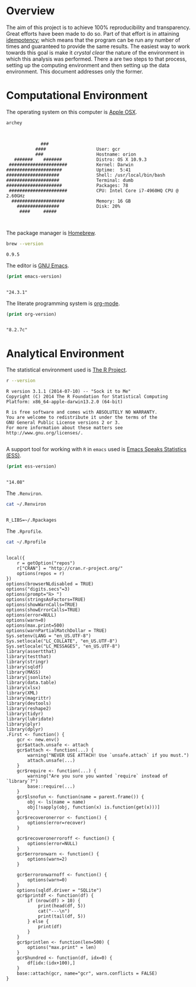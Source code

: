 * Overview

The aim of this project is to achieve 100% reproducibility and transparency.
Great efforts have been made to do so. Part of that effort is in attaining
[[https://en.wikipedia.org/wiki/Idempotence][idempotency]]; which means that the program can be run any number of times and
guaranteed to provide the same results. The easiest way to work towards this
goal is make it /crystal clear/ the nature of the environment in which this
analysis was performed. There a are two steps to that process, setting up the
computing environment and then setting up the data environment. This document
addresses only the former.

* Computational Environment

The operating system on this computer is [[https://www.apple.com/osx/][Apple OSX]].

#+begin_src sh
archey
#+end_src

#+NAME:
#+begin_example


                 ###
               ####                   User: gcr
               ###                    Hostname: orion
       #######    #######             Distro: OS X 10.9.3
     ######################           Kernel: Darwin
    #####################             Uptime:  5:41
    ####################              Shell: /usr/local/bin/bash
    ####################              Terminal: dumb
    #####################             Packages: 78
     ######################           CPU: Intel Core i7-4960HQ CPU @ 2.60GHz
      ####################            Memory: 16 GB
        ################              Disk: 20%
         ####     #####


#+end_example



The package manager is [[http://brew.sh/][Homebrew]].

#+begin_src sh
brew --version
#+end_src

#+NAME:
#+begin_example
0.9.5
#+end_example

The editor is [[https://www.gnu.org/software/emacs/][GNU Emacs]].

#+begin_src emacs-lisp
(print emacs-version)
#+end_src

#+NAME:
#+begin_example

"24.3.1"
#+end_example

The literate programming system is [[http://orgmode.org/][org-mode]].

#+begin_src emacs-lisp
(print org-version)
#+end_src

#+NAME:
#+begin_example

"8.2.7c"
#+end_example

* Analytical Environment

The statistical environment used is [[http://www.r-project.org/][The R Project]].

#+begin_src sh
r --version
#+end_src

#+NAME:
#+begin_example
R version 3.1.1 (2014-07-10) -- "Sock it to Me"
Copyright (C) 2014 The R Foundation for Statistical Computing
Platform: x86_64-apple-darwin13.2.0 (64-bit)

R is free software and comes with ABSOLUTELY NO WARRANTY.
You are welcome to redistribute it under the terms of the
GNU General Public License versions 2 or 3.
For more information about these matters see
http://www.gnu.org/licenses/.

#+end_example

A support tool for working with =R= in =emacs= used is [[http://ess.r-project.org/][Emacs Speaks Statistics (ESS)]].

#+begin_src emacs-lisp
(print ess-version)
#+end_src

#+NAME:
#+begin_example

"14.08"
#+end_example

The =.Renviron=.

#+begin_src sh
cat ~/.Renviron
#+end_src

#+NAME:
#+begin_example

R_LIBS=~/.Rpackages
#+end_example

The =.Rprofile=.

#+begin_src sh
cat ~/.Rprofile
#+end_src

#+NAME:
#+begin_example

local({
    r = getOption("repos")
    r["CRAN"] = "http://cran.r-project.org/"
    options(repos = r)
})
options(browserNLdisabled = TRUE)
options("digits.secs"=3)
options(prompt="ℝ> ")
options(stringsAsFactors=TRUE)
options(showWarnCalls=TRUE)
options(showErrorCalls=TRUE)
options(error=NULL)
options(warn=0)
options(max.print=500)
options(warnPartialMatchDollar = TRUE)
Sys.setenv(LANG = "en_US.UTF-8")
Sys.setlocale("LC_COLLATE", "en_US.UTF-8")
Sys.setlocale("LC_MESSAGES", "en_US.UTF-8")
library(assertthat)
library(testthat)
library(stringr)
library(sqldf)
library(MASS)
library(jsonlite)
library(data.table)
library(xlsx)
library(XML)
library(magrittr)
library(devtools)
library(reshape2)
library(tidyr)
library(lubridate)
library(plyr)
library(dplyr)
.First <- function() {
    gcr <- new.env()
    gcr$attach.unsafe <- attach
    gcr$attach <- function(...) {
        warning("NEVER USE ATTACH! Use `unsafe.attach` if you must.")
        attach.unsafe(...)
    }
    gcr$require <- function(...) {
        warning("Are you sure you wanted `require` instead of `library`?")
        base::require(...)
    }
    gcr$lsnofun <- function(name = parent.frame()) {
        obj <- ls(name = name)
        obj[!sapply(obj, function(x) is.function(get(x)))]
    }
    gcr$recoveronerror <- function() {
        options(error=recover)
    }

    gcr$recoveronerroroff <- function() {
        options(error=NULL)
    }
    gcr$erroronwarn <- function() {
        options(warn=2)
    }

    gcr$erroronwarnoff <- function() {
        options(warn=0)
    }
    options(sqldf.driver = "SQLite")
    gcr$printdf <- function(df) {
        if (nrow(df) > 10) {
            print(head(df, 5))
            cat("---\n")
            print(tail(df, 5))
        } else {
            print(df)
        }
    }
    gcr$printlen <- function(len=500) {
        options("max.print" = len)
    }
    gcr$hundred <- function(df, idx=0) {
        df[idx:(idx+100),]
    }
    base::attach(gcr, name="gcr", warn.conflicts = FALSE)
}
#+end_example

